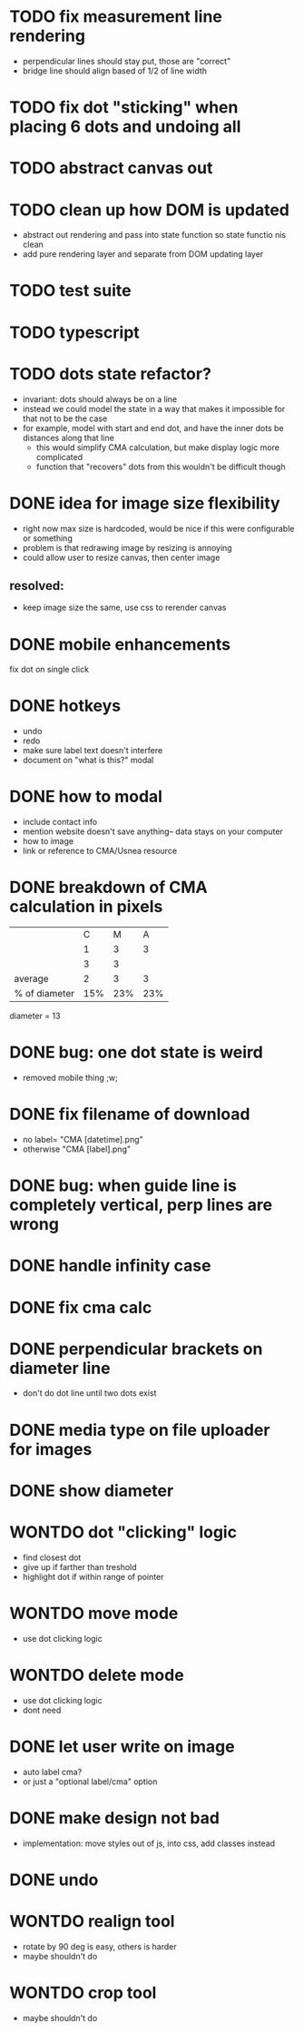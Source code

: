* TODO fix measurement line rendering
- perpendicular lines should stay put, those are "correct"
- bridge line should align based of 1/2 of line width
* TODO fix dot "sticking" when placing 6 dots and undoing all
* TODO abstract canvas out
* TODO clean up how DOM is updated
- abstract out rendering and pass into state function so state functio nis clean
- add pure rendering layer and separate from DOM updating layer
* TODO test suite
* TODO typescript
* TODO dots state refactor?
- invariant: dots should always be on a line
- instead we could model the state in a way that makes it impossible
  for that not to be the case
- for example, model with start and end dot, and have the inner dots be distances along that line
  - this would simplify CMA calculation, but make display logic more complicated
  - function that "recovers" dots from this wouldn't be difficult though
* DONE idea for image size flexibility
- right now max size is hardcoded, would be nice if this were configurable or something
- problem is that redrawing image by resizing is annoying
- could allow user to resize canvas, then center image
** resolved:
- keep image size the same, use css to rerender canvas
* DONE mobile enhancements
fix dot on single click
* DONE hotkeys
- undo
- redo
- make sure label text doesn't interfere
- document on "what is this?" modal
* DONE how to modal
- include contact info
- mention website doesn't save anything-- data stays on your computer
- how to image
- link or reference to CMA/Usnea resource
* DONE breakdown of CMA calculation in pixels
|               |   C |   M |   A |
|               |   1 |   3 |   3 |
|               |   3 |   3 |     |
|---------------+-----+-----+-----|
| average       |   2 |   3 |   3 |
| % of diameter | 15% | 23% | 23% |

diameter = 13
* DONE bug: one dot state is weird
- removed mobile thing ;w;
* DONE fix filename of download
- no label= "CMA [datetime].png"
- otherwise "CMA [label].png"
* DONE bug: when guide line is completely vertical, perp lines are wrong
* DONE handle infinity case
* DONE fix cma calc
* DONE perpendicular brackets on diameter line
- don't do dot line until two dots exist
* DONE media type on file uploader for images
* DONE show diameter
* WONTDO dot "clicking" logic
- find closest dot
- give up if farther than treshold
- highlight dot if within range of pointer
* WONTDO move mode
- use dot clicking logic
* WONTDO delete mode
- use dot clicking logic
- dont need
* DONE let user write on image
- auto label cma?
- or just a "optional label/cma" option
* DONE make design not bad
- implementation: move styles out of js, into css, add classes instead
* DONE undo
* WONTDO realign tool
- rotate by 90 deg is easy, others is harder
- maybe shouldn't do
* WONTDO crop tool
- maybe shouldn't do
